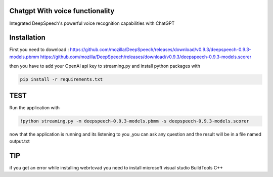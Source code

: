 
Chatgpt With voice functionality 
========================

Integrated DeepSpeech's powerful voice recognition capabilities with ChatGPT

Installation
========================
First you need to download : 
https://github.com/mozilla/DeepSpeech/releases/download/v0.9.3/deepspeech-0.9.3-models.pbmm
https://github.com/mozilla/DeepSpeech/releases/download/v0.9.3/deepspeech-0.9.3-models.scorer

then you have to add your OpenAI api key to streaming.py and install python packages with

.. code-block:: bash

   pip install -r requirements.txt


TEST
========================
Run the application with 

.. code-block:: bash

   !python streaming.py -m deepspeech-0.9.3-models.pbmm -s deepspeech-0.9.3-models.scorer

now that the application is running and its listening to you ,you can ask any question and the result will be in a file named output.txt


TIP
========================
if you get an error while installing webrtcvad you need to install microsoft visual studio BuildTools C++